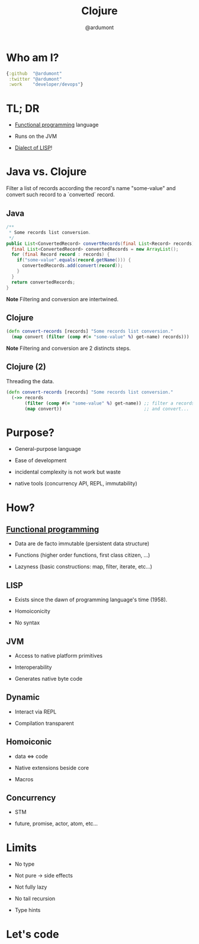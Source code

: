 #+TITLE: Clojure
#+AUTHOR: @ardumont
#+STARTUP: indent
#+OPTIONS: toc:nil
#+DESCRIPTION: Presenting clojure
#+REVEAL_THEME: default
#+REVEAL_TRANS: fade
#+REVEAL_SPEED: 0

* Who am I?

#+begin_src clojure
{:github  "@ardumont"
 :twitter "@ardumont"
 :work    "developer/devops"}
#+end_src

* TL; DR

- [[Http://clojure.org/functional_programming][Functional programming]] language

- Runs on the JVM

- [[http://en.wikipedia.org/wiki/Lisp_(programming_language)][Dialect of LISP]]!

* Java vs. Clojure

Filter a list of records according the record's name "some-value"
and convert such record to a `converted` record.

** Java

#+BEGIN_SRC java
/**
 * Some records list conversion.
 */
public List<ConvertedRecord> convertRecords(final List<Record> records) {
  final List<ConvertedRecord> convertedRecords = new ArrayList();
  for (final Record record : records) {
    if("some-value".equals(record.getName())) {
      convertedRecords.add(convert(record));
    }
  }
  return convertedRecords;
}
#+END_SRC

*Note* Filtering and conversion are intertwined.

** Clojure

#+begin_src clojure
(defn convert-records [records] "Some records list conversion."
  (map convert (filter (comp #(= "some-value" %) get-name) records)))
#+end_src

*Note* Filtering and conversion are 2 distincts steps.

** Clojure (2)

Threading the data.

#+begin_src clojure
(defn convert-records [records] "Some records list conversion."
  (->> records
       (filter (comp #(= "some-value" %) get-name)) ;; filter a records list
       (map convert))                               ;; and convert...
#+end_src

* Purpose?

- General-purpose language

- Ease of development

- incidental complexity is not work but waste

- native tools (concurrency API, REPL, immutability)

* How?

** [[http://clojure.org/functional_programming][Functional programming]]

- Data are de facto immutable (persistent data structure)

- Functions (higher order functions, first class citizen, ...)

- Lazyness (basic constructions: map, filter, iterate, etc...)

** LISP

- Exists since the dawn of programming language's time (1958).

- Homoiconicity

- No syntax

** JVM

- Access to native platform primitives

- Interoperability

- Generates native byte code

** Dynamic

- Interact via REPL

- Compilation transparent

** Homoiconic

- data <=> code

- Native extensions beside core

- Macros

** Concurrency

- STM

- future, promise, actor, atom, etc...

* Limits

- No type

- Not pure -> side effects

- Not fully lazy

- No tail recursion

- Type hints

* Let's code
